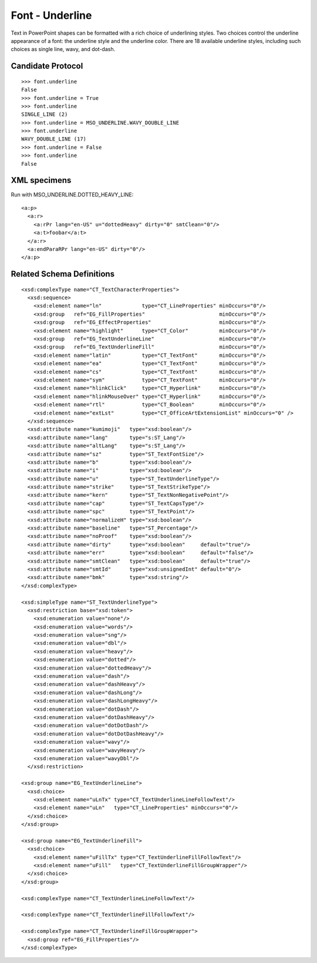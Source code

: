 
Font - Underline
================

Text in PowerPoint shapes can be formatted with a rich choice of underlining
styles. Two choices control the underline appearance of a font: the underline
style and the underline color. There are 18 available underline styles,
including such choices as single line, wavy, and dot-dash.


Candidate Protocol
------------------

::

    >>> font.underline
    False
    >>> font.underline = True
    >>> font.underline
    SINGLE_LINE (2)
    >>> font.underline = MSO_UNDERLINE.WAVY_DOUBLE_LINE
    >>> font.underline
    WAVY_DOUBLE_LINE (17)
    >>> font.underline = False
    >>> font.underline
    False


XML specimens
-------------

.. highlight:: xml

Run with MSO_UNDERLINE.DOTTED_HEAVY_LINE::

  <a:p>
    <a:r>
      <a:rPr lang="en-US" u="dottedHeavy" dirty="0" smtClean="0"/>
      <a:t>foobar</a:t>
    </a:r>
    <a:endParaRPr lang="en-US" dirty="0"/>
  </a:p>


Related Schema Definitions
--------------------------

.. highlight:: xml

::

  <xsd:complexType name="CT_TextCharacterProperties">
    <xsd:sequence>
      <xsd:element name="ln"             type="CT_LineProperties" minOccurs="0"/>
      <xsd:group   ref="EG_FillProperties"                        minOccurs="0"/>
      <xsd:group   ref="EG_EffectProperties"                      minOccurs="0"/>
      <xsd:element name="highlight"      type="CT_Color"          minOccurs="0"/>
      <xsd:group   ref="EG_TextUnderlineLine"                     minOccurs="0"/>
      <xsd:group   ref="EG_TextUnderlineFill"                     minOccurs="0"/>
      <xsd:element name="latin"          type="CT_TextFont"       minOccurs="0"/>
      <xsd:element name="ea"             type="CT_TextFont"       minOccurs="0"/>
      <xsd:element name="cs"             type="CT_TextFont"       minOccurs="0"/>
      <xsd:element name="sym"            type="CT_TextFont"       minOccurs="0"/>
      <xsd:element name="hlinkClick"     type="CT_Hyperlink"      minOccurs="0"/>
      <xsd:element name="hlinkMouseOver" type="CT_Hyperlink"      minOccurs="0"/>
      <xsd:element name="rtl"            type="CT_Boolean"        minOccurs="0"/>
      <xsd:element name="extLst"         type="CT_OfficeArtExtensionList" minOccurs="0" />
    </xsd:sequence>
    <xsd:attribute name="kumimoji"   type="xsd:boolean"/>
    <xsd:attribute name="lang"       type="s:ST_Lang"/>
    <xsd:attribute name="altLang"    type="s:ST_Lang"/>
    <xsd:attribute name="sz"         type="ST_TextFontSize"/>
    <xsd:attribute name="b"          type="xsd:boolean"/>
    <xsd:attribute name="i"          type="xsd:boolean"/>
    <xsd:attribute name="u"          type="ST_TextUnderlineType"/>
    <xsd:attribute name="strike"     type="ST_TextStrikeType"/>
    <xsd:attribute name="kern"       type="ST_TextNonNegativePoint"/>
    <xsd:attribute name="cap"        type="ST_TextCapsType"/>
    <xsd:attribute name="spc"        type="ST_TextPoint"/>
    <xsd:attribute name="normalizeH" type="xsd:boolean"/>
    <xsd:attribute name="baseline"   type="ST_Percentage"/>
    <xsd:attribute name="noProof"    type="xsd:boolean"/>
    <xsd:attribute name="dirty"      type="xsd:boolean"     default="true"/>
    <xsd:attribute name="err"        type="xsd:boolean"     default="false"/>
    <xsd:attribute name="smtClean"   type="xsd:boolean"     default="true"/>
    <xsd:attribute name="smtId"      type="xsd:unsignedInt" default="0"/>
    <xsd:attribute name="bmk"        type="xsd:string"/>
  </xsd:complexType>

  <xsd:simpleType name="ST_TextUnderlineType">
    <xsd:restriction base="xsd:token">
      <xsd:enumeration value="none"/>
      <xsd:enumeration value="words"/>
      <xsd:enumeration value="sng"/>
      <xsd:enumeration value="dbl"/>
      <xsd:enumeration value="heavy"/>
      <xsd:enumeration value="dotted"/>
      <xsd:enumeration value="dottedHeavy"/>
      <xsd:enumeration value="dash"/>
      <xsd:enumeration value="dashHeavy"/>
      <xsd:enumeration value="dashLong"/>
      <xsd:enumeration value="dashLongHeavy"/>
      <xsd:enumeration value="dotDash"/>
      <xsd:enumeration value="dotDashHeavy"/>
      <xsd:enumeration value="dotDotDash"/>
      <xsd:enumeration value="dotDotDashHeavy"/>
      <xsd:enumeration value="wavy"/>
      <xsd:enumeration value="wavyHeavy"/>
      <xsd:enumeration value="wavyDbl"/>
    </xsd:restriction>

  <xsd:group name="EG_TextUnderlineLine">
    <xsd:choice>
      <xsd:element name="uLnTx" type="CT_TextUnderlineLineFollowText"/>
      <xsd:element name="uLn"   type="CT_LineProperties" minOccurs="0"/>
    </xsd:choice>
  </xsd:group>

  <xsd:group name="EG_TextUnderlineFill">
    <xsd:choice>
      <xsd:element name="uFillTx" type="CT_TextUnderlineFillFollowText"/>
      <xsd:element name="uFill"   type="CT_TextUnderlineFillGroupWrapper"/>
    </xsd:choice>
  </xsd:group>

  <xsd:complexType name="CT_TextUnderlineLineFollowText"/>

  <xsd:complexType name="CT_TextUnderlineFillFollowText"/>

  <xsd:complexType name="CT_TextUnderlineFillGroupWrapper">
    <xsd:group ref="EG_FillProperties"/>
  </xsd:complexType>
